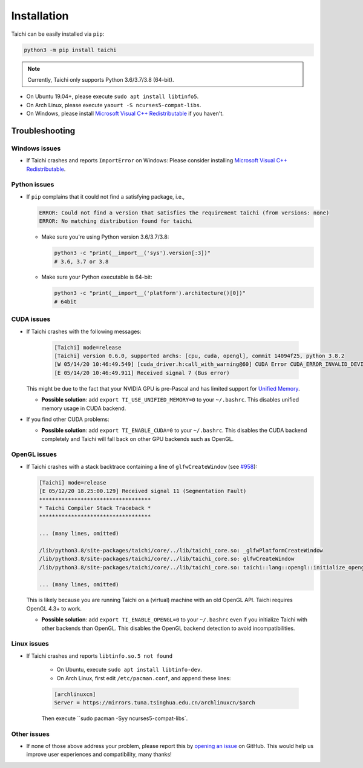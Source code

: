 Installation
============

Taichi can be easily installed via ``pip``:

.. code-block:: bash

  python3 -m pip install taichi

.. note::

    Currently, Taichi only supports Python 3.6/3.7/3.8 (64-bit).


- On Ubuntu 19.04+, please execute ``sudo apt install libtinfo5``.
- On Arch Linux, please execute ``yaourt -S ncurses5-compat-libs``.
- On Windows, please install `Microsoft Visual C++ Redistributable <https://aka.ms/vs/16/release/vc_redist.x64.exe>`_ if you haven't.


.. troubleshooting:

Troubleshooting
---------------

Windows issues
**************

- If Taichi crashes and reports ``ImportError`` on Windows: Please consider installing `Microsoft Visual C++ Redistributable <https://aka.ms/vs/16/release/vc_redist.x64.exe>`_.

Python issues
*************

- If ``pip`` complains that it could not find a satisfying package, i.e.,

  .. code-block:: none

    ERROR: Could not find a version that satisfies the requirement taichi (from versions: none)
    ERROR: No matching distribution found for taichi

  * Make sure you're using Python version 3.6/3.7/3.8:

    .. code-block:: bash

      python3 -c "print(__import__('sys').version[:3])"
      # 3.6, 3.7 or 3.8

  * Make sure your Python executable is 64-bit:

    .. code-block:: bash

      python3 -c "print(__import__('platform').architecture()[0])"
      # 64bit

CUDA issues
***********

- If Taichi crashes with the following messages:

    .. code-block:: none

        [Taichi] mode=release
        [Taichi] version 0.6.0, supported archs: [cpu, cuda, opengl], commit 14094f25, python 3.8.2
        [W 05/14/20 10:46:49.549] [cuda_driver.h:call_with_warning@60] CUDA Error CUDA_ERROR_INVALID_DEVICE: invalid device ordinal while calling mem_advise (cuMemAdvise)
        [E 05/14/20 10:46:49.911] Received signal 7 (Bus error)


  This might be due to the fact that your NVIDIA GPU is pre-Pascal and has limited support for `Unified Memory <https://www.nextplatform.com/2019/01/24/unified-memory-the-final-piece-of-the-gpu-programming-puzzle/>`_.

  * **Possible solution**: add ``export TI_USE_UNIFIED_MEMORY=0`` to your ``~/.bashrc``. This disables unified memory usage in CUDA backend.


- If you find other CUDA problems:

  * **Possible solution**: add ``export TI_ENABLE_CUDA=0`` to your  ``~/.bashrc``. This disables the CUDA backend completely and Taichi will fall back on other GPU backends such as OpenGL.

OpenGL issues
*************

- If Taichi crashes with a stack backtrace containing a line of ``glfwCreateWindow`` (see `#958 <https://github.com/taichi-dev/taichi/issues/958>`_):

  .. code-block:: none

        [Taichi] mode=release
        [E 05/12/20 18.25:00.129] Received signal 11 (Segmentation Fault)
        ***********************************
        * Taichi Compiler Stack Traceback *
        ***********************************

        ... (many lines, omitted)

        /lib/python3.8/site-packages/taichi/core/../lib/taichi_core.so: _glfwPlatformCreateWindow
        /lib/python3.8/site-packages/taichi/core/../lib/taichi_core.so: glfwCreateWindow
        /lib/python3.8/site-packages/taichi/core/../lib/taichi_core.so: taichi::lang::opengl::initialize_opengl(bool)

        ... (many lines, omitted)

  This is likely because you are running Taichi on a (virtual) machine with an old OpenGL API. Taichi requires OpenGL 4.3+ to work.

  * **Possible solution**: add ``export TI_ENABLE_OPENGL=0`` to your  ``~/.bashrc`` even if you initialize Taichi with other backends than OpenGL. This disables the OpenGL backend detection to avoid incompatibilities.


Linux issues
************

- If Taichi crashes and reports ``libtinfo.so.5 not found``

    * On Ubuntu, execute ``sudo apt install libtinfo-dev``.

    * On Arch Linux, first edit ``/etc/pacman.conf``, and append these lines:
      
    .. code-block:: none
    
      [archlinuxcn]
      Server = https://mirrors.tuna.tsinghua.edu.cn/archlinuxcn/$arch
      
    Then execute ``sudo pacman -Syy ncurses5-compat-libs`.


Other issues
************

- If none of those above address your problem, please report this by `opening an issue <https://github.com/taichi-dev/taichi/issues/new?labels=potential+bug&template=bug_report.md>`_ on GitHub. This would help us improve user experiences and compatibility, many thanks!

